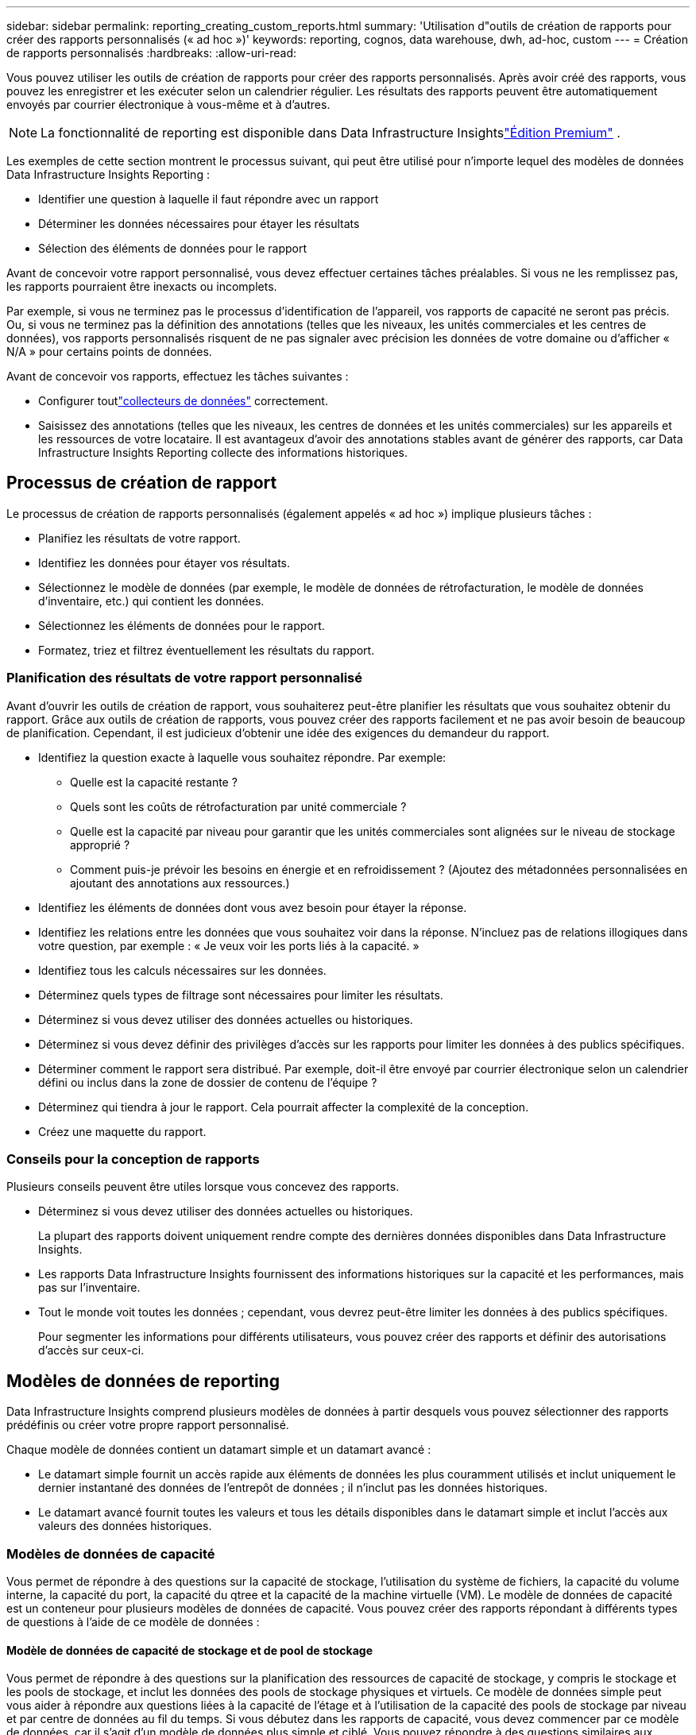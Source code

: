 ---
sidebar: sidebar 
permalink: reporting_creating_custom_reports.html 
summary: 'Utilisation d"outils de création de rapports pour créer des rapports personnalisés (« ad hoc »)' 
keywords: reporting, cognos, data warehouse, dwh, ad-hoc, custom 
---
= Création de rapports personnalisés
:hardbreaks:
:allow-uri-read: 


[role="lead"]
Vous pouvez utiliser les outils de création de rapports pour créer des rapports personnalisés.  Après avoir créé des rapports, vous pouvez les enregistrer et les exécuter selon un calendrier régulier.  Les résultats des rapports peuvent être automatiquement envoyés par courrier électronique à vous-même et à d’autres.


NOTE: La fonctionnalité de reporting est disponible dans Data Infrastructure Insightslink:concept_subscribing_to_cloud_insights.html["Édition Premium"] .

Les exemples de cette section montrent le processus suivant, qui peut être utilisé pour n’importe lequel des modèles de données Data Infrastructure Insights Reporting :

* Identifier une question à laquelle il faut répondre avec un rapport
* Déterminer les données nécessaires pour étayer les résultats
* Sélection des éléments de données pour le rapport


Avant de concevoir votre rapport personnalisé, vous devez effectuer certaines tâches préalables.  Si vous ne les remplissez pas, les rapports pourraient être inexacts ou incomplets.

Par exemple, si vous ne terminez pas le processus d’identification de l’appareil, vos rapports de capacité ne seront pas précis.  Ou, si vous ne terminez pas la définition des annotations (telles que les niveaux, les unités commerciales et les centres de données), vos rapports personnalisés risquent de ne pas signaler avec précision les données de votre domaine ou d'afficher « N/A » pour certains points de données.

Avant de concevoir vos rapports, effectuez les tâches suivantes :

* Configurer toutlink:task_configure_data_collectors.html["collecteurs de données"] correctement.
* Saisissez des annotations (telles que les niveaux, les centres de données et les unités commerciales) sur les appareils et les ressources de votre locataire.  Il est avantageux d’avoir des annotations stables avant de générer des rapports, car Data Infrastructure Insights Reporting collecte des informations historiques.




== Processus de création de rapport

Le processus de création de rapports personnalisés (également appelés « ad hoc ») implique plusieurs tâches :

* Planifiez les résultats de votre rapport.
* Identifiez les données pour étayer vos résultats.
* Sélectionnez le modèle de données (par exemple, le modèle de données de rétrofacturation, le modèle de données d'inventaire, etc.) qui contient les données.
* Sélectionnez les éléments de données pour le rapport.
* Formatez, triez et filtrez éventuellement les résultats du rapport.




=== Planification des résultats de votre rapport personnalisé

Avant d’ouvrir les outils de création de rapport, vous souhaiterez peut-être planifier les résultats que vous souhaitez obtenir du rapport.  Grâce aux outils de création de rapports, vous pouvez créer des rapports facilement et ne pas avoir besoin de beaucoup de planification. Cependant, il est judicieux d'obtenir une idée des exigences du demandeur du rapport.

* Identifiez la question exacte à laquelle vous souhaitez répondre. Par exemple:
+
** Quelle est la capacité restante ?
** Quels sont les coûts de rétrofacturation par unité commerciale ?
** Quelle est la capacité par niveau pour garantir que les unités commerciales sont alignées sur le niveau de stockage approprié ?
** Comment puis-je prévoir les besoins en énergie et en refroidissement ?  (Ajoutez des métadonnées personnalisées en ajoutant des annotations aux ressources.)


* Identifiez les éléments de données dont vous avez besoin pour étayer la réponse.
* Identifiez les relations entre les données que vous souhaitez voir dans la réponse.  N'incluez pas de relations illogiques dans votre question, par exemple : « Je veux voir les ports liés à la capacité. »
* Identifiez tous les calculs nécessaires sur les données.
* Déterminez quels types de filtrage sont nécessaires pour limiter les résultats.
* Déterminez si vous devez utiliser des données actuelles ou historiques.
* Déterminez si vous devez définir des privilèges d’accès sur les rapports pour limiter les données à des publics spécifiques.
* Déterminer comment le rapport sera distribué.  Par exemple, doit-il être envoyé par courrier électronique selon un calendrier défini ou inclus dans la zone de dossier de contenu de l'équipe ?
* Déterminez qui tiendra à jour le rapport.  Cela pourrait affecter la complexité de la conception.
* Créez une maquette du rapport.




=== Conseils pour la conception de rapports

Plusieurs conseils peuvent être utiles lorsque vous concevez des rapports.

* Déterminez si vous devez utiliser des données actuelles ou historiques.
+
La plupart des rapports doivent uniquement rendre compte des dernières données disponibles dans Data Infrastructure Insights.

* Les rapports Data Infrastructure Insights fournissent des informations historiques sur la capacité et les performances, mais pas sur l'inventaire.
* Tout le monde voit toutes les données ; cependant, vous devrez peut-être limiter les données à des publics spécifiques.
+
Pour segmenter les informations pour différents utilisateurs, vous pouvez créer des rapports et définir des autorisations d'accès sur ceux-ci.





== Modèles de données de reporting

Data Infrastructure Insights comprend plusieurs modèles de données à partir desquels vous pouvez sélectionner des rapports prédéfinis ou créer votre propre rapport personnalisé.

Chaque modèle de données contient un datamart simple et un datamart avancé :

* Le datamart simple fournit un accès rapide aux éléments de données les plus couramment utilisés et inclut uniquement le dernier instantané des données de l'entrepôt de données ; il n'inclut pas les données historiques.
* Le datamart avancé fournit toutes les valeurs et tous les détails disponibles dans le datamart simple et inclut l'accès aux valeurs des données historiques.




=== Modèles de données de capacité

Vous permet de répondre à des questions sur la capacité de stockage, l'utilisation du système de fichiers, la capacité du volume interne, la capacité du port, la capacité du qtree et la capacité de la machine virtuelle (VM).  Le modèle de données de capacité est un conteneur pour plusieurs modèles de données de capacité.  Vous pouvez créer des rapports répondant à différents types de questions à l’aide de ce modèle de données :



==== Modèle de données de capacité de stockage et de pool de stockage

Vous permet de répondre à des questions sur la planification des ressources de capacité de stockage, y compris le stockage et les pools de stockage, et inclut les données des pools de stockage physiques et virtuels.  Ce modèle de données simple peut vous aider à répondre aux questions liées à la capacité de l'étage et à l'utilisation de la capacité des pools de stockage par niveau et par centre de données au fil du temps.  Si vous débutez dans les rapports de capacité, vous devez commencer par ce modèle de données, car il s'agit d'un modèle de données plus simple et ciblé.  Vous pouvez répondre à des questions similaires aux suivantes en utilisant ce modèle de données :

* Quelle est la date prévue pour atteindre le seuil de capacité de 80 % de mon stockage physique ?
* Quelle est la capacité de stockage physique sur une baie pour un niveau donné ?
* Quelle est ma capacité de stockage par fabricant et par famille ainsi que par centre de données ?
* Quelle est la tendance d’utilisation du stockage sur une baie pour tous les niveaux ?
* Quels sont mes 10 meilleurs systèmes de stockage avec la plus grande utilisation ?
* Quelle est la tendance d’utilisation du stockage des pools de stockage ?
* Quelle est la capacité déjà allouée ?
* Quelle capacité est disponible pour l’allocation ?




==== Modèle de données d'utilisation du système de fichiers

Ce modèle de données fournit une visibilité sur l’utilisation de la capacité par les hôtes au niveau du système de fichiers.  Les administrateurs peuvent déterminer la capacité allouée et utilisée par système de fichiers, déterminer le type de système de fichiers et identifier les statistiques de tendance par type de système de fichiers.  Vous pouvez répondre aux questions suivantes en utilisant ce modèle de données :

* Quelle est la taille du système de fichiers ?
* Où sont conservées les données et comment y accède-t-on, par exemple en local ou sur SAN ?
* Quelles sont les tendances historiques concernant la capacité du système de fichiers ?  Alors, sur cette base, à quoi pouvons-nous nous attendre pour les besoins futurs ?




==== Modèle de données de capacité de volume interne

Vous permet de répondre à des questions sur la capacité interne utilisée, la capacité allouée et l'utilisation de la capacité au fil du temps :

* Quels volumes internes ont une utilisation supérieure à un seuil prédéfini ?
* Quels volumes internes risquent de manquer de capacité en fonction d’une tendance ?  8 Quelle est la capacité utilisée par rapport à la capacité allouée sur nos volumes internes ?




==== Modèle de données de capacité portuaire

Vous permet de répondre à des questions sur la connectivité du port du commutateur, l'état du port et la vitesse du port au fil du temps.  Vous pouvez répondre à des questions similaires aux suivantes pour vous aider à planifier les achats de nouveaux commutateurs : Comment puis-je créer une prévision de consommation de ports qui prédit la disponibilité des ressources (ports) (en fonction du centre de données, du fournisseur de commutateurs et de la vitesse du port) ?

* Quels ports sont susceptibles de manquer de capacité, en fonction de la vitesse des données, du centre de données, du fournisseur et du nombre de ports hôtes et de stockage ?
* Quelles sont les tendances de la capacité des ports de commutation au fil du temps ?
* Quelles sont les vitesses des ports ?
* Quel type de capacité portuaire est nécessaire et quelle organisation est sur le point de manquer d’un certain type de port ou d’un certain fournisseur ?
* Quel est le moment optimal pour acheter cette capacité et la rendre disponible ?




==== Modèle de données Qtree Capacity

Vous permet de suivre l'utilisation de Qtree (avec des données telles que la capacité utilisée par rapport à la capacité allouée) au fil du temps.  Vous pouvez afficher les informations selon différentes dimensions, par exemple par entité commerciale, application, niveau et niveau de service.  Vous pouvez répondre aux questions suivantes en utilisant ce modèle de données :

* Quelle est la capacité utilisée pour les qtrees par rapport aux limites définies par application ou entité commerciale ?
* Quelles sont les tendances de notre capacité utilisée et libre afin que nous puissions faire une planification de capacité ?
* Quelles entités commerciales utilisent le plus de capacité ?
* Quelles applications consomment le plus de capacité ?




==== Modèle de données de capacité VM

Vous permet de signaler votre environnement virtuel et son utilisation de la capacité.  Ce modèle de données vous permet de générer des rapports sur les changements d’utilisation de la capacité au fil du temps pour les machines virtuelles et les magasins de données.  Le modèle de données fournit également des données de provisionnement dynamique et de rétrofacturation de machine virtuelle.

* Comment puis-je déterminer la rétrofacturation de capacité en fonction de la capacité provisionnée sur les machines virtuelles et les magasins de données ?
* Quelle capacité n'est pas utilisée par les machines virtuelles et quelle partie inutilisée est libre, orpheline ou autre ?
* Que devons-nous acheter en fonction des tendances de consommation ?
* Quelles économies d’efficacité de stockage puis-je réaliser en utilisant les technologies de provisionnement fin et de déduplication du stockage ?


Les capacités du modèle de données VM Capacity sont extraites des disques virtuels (VMDK).  Cela signifie que la taille provisionnée d’une machine virtuelle utilisant le modèle de données VM Capacity correspond à la taille de ses disques virtuels.  Ceci est différent de la capacité provisionnée dans la vue Machines virtuelles dans Data Infrastructure Insights, qui affiche la taille provisionnée pour la machine virtuelle elle-même.



==== Modèle de données de capacité de volume

Vous permet d'analyser tous les aspects des volumes de votre locataire et d'organiser les données par fournisseur, modèle, niveau, niveau de service et centre de données.

Vous pouvez afficher la capacité liée aux volumes orphelins, aux volumes inutilisés et aux volumes de protection (utilisés pour la réplication).  Vous pouvez également voir différentes technologies de volume (iSCSI ou FC) et comparer les volumes virtuels aux volumes non virtuels pour les problèmes de virtualisation de matrice.

Vous pouvez répondre à des questions similaires aux suivantes avec ce modèle de données :

* Quels volumes ont une utilisation supérieure à un seuil prédéfini ?
* Quelle est la tendance dans mon centre de données en matière de capacité de volume orphelin ?
* Quelle part de la capacité de mon centre de données est virtualisée ou provisionnée de manière dynamique ?
* Quelle part de la capacité de mon centre de données doit être réservée à la réplication ?




=== Modèle de données de rétrofacturation

Vous permet de répondre à des questions sur la capacité utilisée et la capacité allouée sur les ressources de stockage (volumes, volumes internes et qtrees).  Ce modèle de données fournit des informations sur la rétrofacturation et la responsabilité de la capacité de stockage par hôtes, applications et entités commerciales, et inclut des données actuelles et historiques.  Les données du rapport peuvent être classées par niveau de service et par niveau de stockage.

Vous pouvez utiliser ce modèle de données pour générer des rapports de rétrofacturation en recherchant la quantité de capacité utilisée par une entité commerciale.  Ce modèle de données vous permet de créer des rapports unifiés de plusieurs protocoles (y compris NAS, SAN, FC et iSCSI).

* Pour le stockage sans volumes internes, les rapports de rétrofacturation affichent la rétrofacturation par volumes.
* Pour le stockage avec volumes internes :
+
** Si des entités commerciales sont affectées à des volumes, les rapports de rétrofacturation affichent la rétrofacturation par volumes.
** Si les entités commerciales ne sont pas affectées à des volumes mais affectées à des qtrees, les rapports de rétrofacturation affichent la rétrofacturation par qtrees.
** Si les entités commerciales ne sont pas affectées à des volumes ni à des qtrees, les rapports de rétrofacturation affichent le volume interne.
** La décision d'afficher la rétrofacturation par volume, qtree ou volume interne est prise pour chaque volume interne. Il est donc possible que différents volumes internes du même pool de stockage affichent la rétrofacturation à différents niveaux.




Les faits de capacité sont purgés après un intervalle de temps par défaut.  Pour plus de détails, voir Processus de l'entrepôt de données.

Les rapports utilisant le modèle de données de rétrofacturation peuvent afficher des valeurs différentes de celles des rapports utilisant le modèle de données de capacité de stockage.

* Pour les baies de stockage qui ne sont pas des systèmes de stockage NetApp , les données des deux modèles de données sont les mêmes.
* Pour les systèmes de stockage NetApp et Celerra, le modèle de données de rétrofacturation utilise une seule couche (de volumes, de volumes internes ou de qtrees) pour baser ses frais, tandis que le modèle de données de capacité de stockage utilise plusieurs couches (de volumes et de volumes internes) pour baser ses frais.




=== Modèle de données d'inventaire

Vous permet de répondre à des questions sur les ressources d'inventaire, notamment les hôtes, les systèmes de stockage, les commutateurs, les disques, les bandes, les qtrees, les quotas, les machines virtuelles et les serveurs, ainsi que les périphériques génériques.  Le modèle de données d'inventaire comprend plusieurs sous-marchés qui vous permettent d'afficher des informations sur les réplications, les chemins FC, les chemins iSCSI, les chemins NFS et les violations.  Le modèle de données d’inventaire n’inclut pas de données historiques.  Questions auxquelles vous pouvez répondre avec ces données

* Quels sont mes actifs et où se trouvent-ils ?
* Qui utilise les actifs ?
* Quels types d’appareils possèdes-je et quels sont les composants de ces appareils ?
* Combien d'hôtes par système d'exploitation ai-je et combien de ports existent sur ces hôtes ?
* Quelles baies de stockage par fournisseur existent dans chaque centre de données ?
* Combien de commutateurs par fournisseur ai-je dans chaque centre de données ?
* Combien de ports ne sont pas autorisés ?
* Quelles bandes de fournisseurs utilisons-nous et combien de ports existent sur chaque bande ? Tous les périphériques génériques sont-ils identifiés avant de commencer à travailler sur les rapports ?
* Quels sont les chemins entre les hôtes et les volumes de stockage ou les bandes ?
* Quels sont les chemins entre les périphériques génériques et les volumes de stockage ou les bandes ?
* Combien de violations de chaque type ai-je par centre de données ?
* Pour chaque volume répliqué, quels sont les volumes source et cible ?
* Y a-t-il des incompatibilités de micrologiciel ou des décalages de vitesse de port entre les HBA hôtes Fibre Channel et les commutateurs ?




=== Modèle de données de performance

Vous permet de répondre à des questions sur les performances des volumes, des volumes d'application, des volumes internes, des commutateurs, des applications, des machines virtuelles, des VMDK, des ESX par rapport aux machines virtuelles, des hôtes et des nœuds d'application.  La plupart d'entre eux rapportent des données horaires, quotidiennes ou les deux.  À l’aide de ce modèle de données, vous pouvez créer des rapports qui répondent à plusieurs types de questions de gestion des performances :

* Quels volumes ou volumes internes n’ont pas été utilisés ou consultés pendant une période spécifique ?
* Pouvons-nous identifier une éventuelle mauvaise configuration du stockage d’une application (inutilisée) ?
* Quel était le modèle de comportement d’accès global pour une application ?
* Les volumes hiérarchisés sont-ils attribués de manière appropriée pour une application donnée ?
* Pourrions-nous utiliser un stockage moins cher pour une application en cours d’exécution sans impact sur les performances de l’application ?
* Quelles sont les applications qui génèrent le plus d’accès au stockage actuellement configuré ?


Lorsque vous utilisez les tableaux de performances des commutateurs, vous pouvez obtenir les informations suivantes :

* Le trafic de mon hôte via les ports connectés est-il équilibré ?
* Quels commutateurs ou ports présentent un nombre élevé d’erreurs ?
* Quels sont les commutateurs les plus utilisés en fonction des performances des ports ?
* Quels sont les commutateurs sous-utilisés en fonction des performances des ports ?
* Quelle est la tendance du débit de l'hôte en fonction des performances du port ?
* Quelle est l'utilisation des performances au cours des X derniers jours pour un hôte, un système de stockage, une bande ou un commutateur spécifié ?
* Quels périphériques produisent du trafic sur un commutateur spécifique (par exemple, quels périphériques sont responsables de l'utilisation d'un commutateur très utilisé) ?
* Quel est le débit d’une unité commerciale spécifique dans notre environnement ?


Lorsque vous utilisez les tableaux de performances du disque, vous pouvez obtenir les informations suivantes :

* Quel est le débit d’un pool de stockage spécifié en fonction des données de performances du disque ?
* Quel est le pool de stockage le plus utilisé ?
* Quelle est l’utilisation moyenne du disque pour un stockage spécifique ?
* Quelle est la tendance d’utilisation d’un système de stockage ou d’un pool de stockage en fonction des données de performances du disque ?
* Quelle est la tendance d’utilisation du disque pour un pool de stockage spécifique ?


Lorsque vous utilisez les tables de performances VM et VMDK, vous pouvez obtenir les informations suivantes :

* Mon environnement virtuel fonctionne-t-il de manière optimale ?
* Quels VMDK signalent les charges de travail les plus élevées ?
* Comment puis-je utiliser les performances signalées par les VMD mappés à différents magasins de données pour prendre des décisions concernant la hiérarchisation.


Le modèle de données de performances inclut des informations qui vous aident à déterminer la pertinence des niveaux, les erreurs de configuration de stockage pour les applications et les dernières heures d'accès des volumes et des volumes internes.  Ce modèle de données fournit des données telles que les temps de réponse, les IOP, le débit, le nombre d'écritures en attente et l'état d'accès.



=== Modèle de données d'efficacité de stockage

Vous permet de suivre le score d'efficacité du stockage et le potentiel au fil du temps.  Ce modèle de données stocke les mesures non seulement de la capacité provisionnée, mais également de la quantité utilisée ou consommée (la mesure physique).  Par exemple, lorsque le provisionnement léger est activé, Data Infrastructure Insights indique la quantité de capacité extraite du périphérique.  Vous pouvez également utiliser ce modèle pour déterminer l’efficacité lorsque la déduplication est activée.  Vous pouvez répondre à diverses questions en utilisant le datamart Storage Efficiency :

* Quelles sont nos économies d’efficacité de stockage grâce à la mise en œuvre de technologies de provisionnement léger et de déduplication ?
* Quelles sont les économies de stockage réalisées dans les centres de données ?
* En fonction des tendances historiques en matière de capacité, quand devons-nous acheter du stockage supplémentaire ?
* Quel serait le gain de capacité si nous activions des technologies telles que le provisionnement léger et la déduplication ?
* En ce qui concerne la capacité de stockage, suis-je actuellement en danger ?




=== Tables de faits et de dimensions du modèle de données

Chaque modèle de données comprend à la fois des tables de faits et de dimensions.

* Tables de faits : contiennent des données mesurées, par exemple, la quantité, la capacité brute et utilisable.  Contient des clés étrangères vers des tables de dimension.
* Tables de dimensions : contiennent des informations descriptives sur des faits, par exemple, le centre de données et les unités commerciales.  Une dimension est une structure, souvent composée de hiérarchies, qui catégorise les données.  Les attributs dimensionnels aident à décrire les valeurs dimensionnelles.


À l'aide d'attributs de dimension différents ou multiples (vus comme des colonnes dans les rapports), vous créez des rapports qui accèdent aux données de chaque dimension décrite dans le modèle de données.



=== Couleurs utilisées dans les éléments du modèle de données

Les couleurs sur les éléments du modèle de données ont des indications différentes.

* Actifs jaunes : représentent les mesures.
* Actifs non jaunes : représentent des attributs.  Ces valeurs ne s'agrègent pas.




=== Utilisation de plusieurs modèles de données dans un seul rapport

En règle générale, vous utilisez un modèle de données par rapport.  Cependant, vous pouvez rédiger un rapport qui combine des données provenant de plusieurs modèles de données.

Pour rédiger un rapport combinant des données provenant de plusieurs modèles de données, choisissez l'un des modèles de données à utiliser comme base, puis écrivez des requêtes SQL pour accéder aux données à partir des datamarts supplémentaires.  Vous pouvez utiliser la fonction SQL Join pour combiner les données des différentes requêtes en une seule requête que vous pouvez utiliser pour rédiger le rapport.

Par exemple, supposons que vous souhaitiez connaître la capacité actuelle de chaque baie de stockage et que vous souhaitiez capturer des annotations personnalisées sur les baies.  Vous pouvez créer le rapport à l’aide du modèle de données Capacité de stockage.  Vous pouvez utiliser les éléments des tables Capacité actuelle et Dimensions et ajouter une requête SQL distincte pour accéder aux informations d'annotations dans le modèle de données d'inventaire.  Enfin, vous pouvez combiner les données en liant les données de stockage d’inventaire à la table de dimension de stockage à l’aide du nom de stockage et des critères de jointure.
